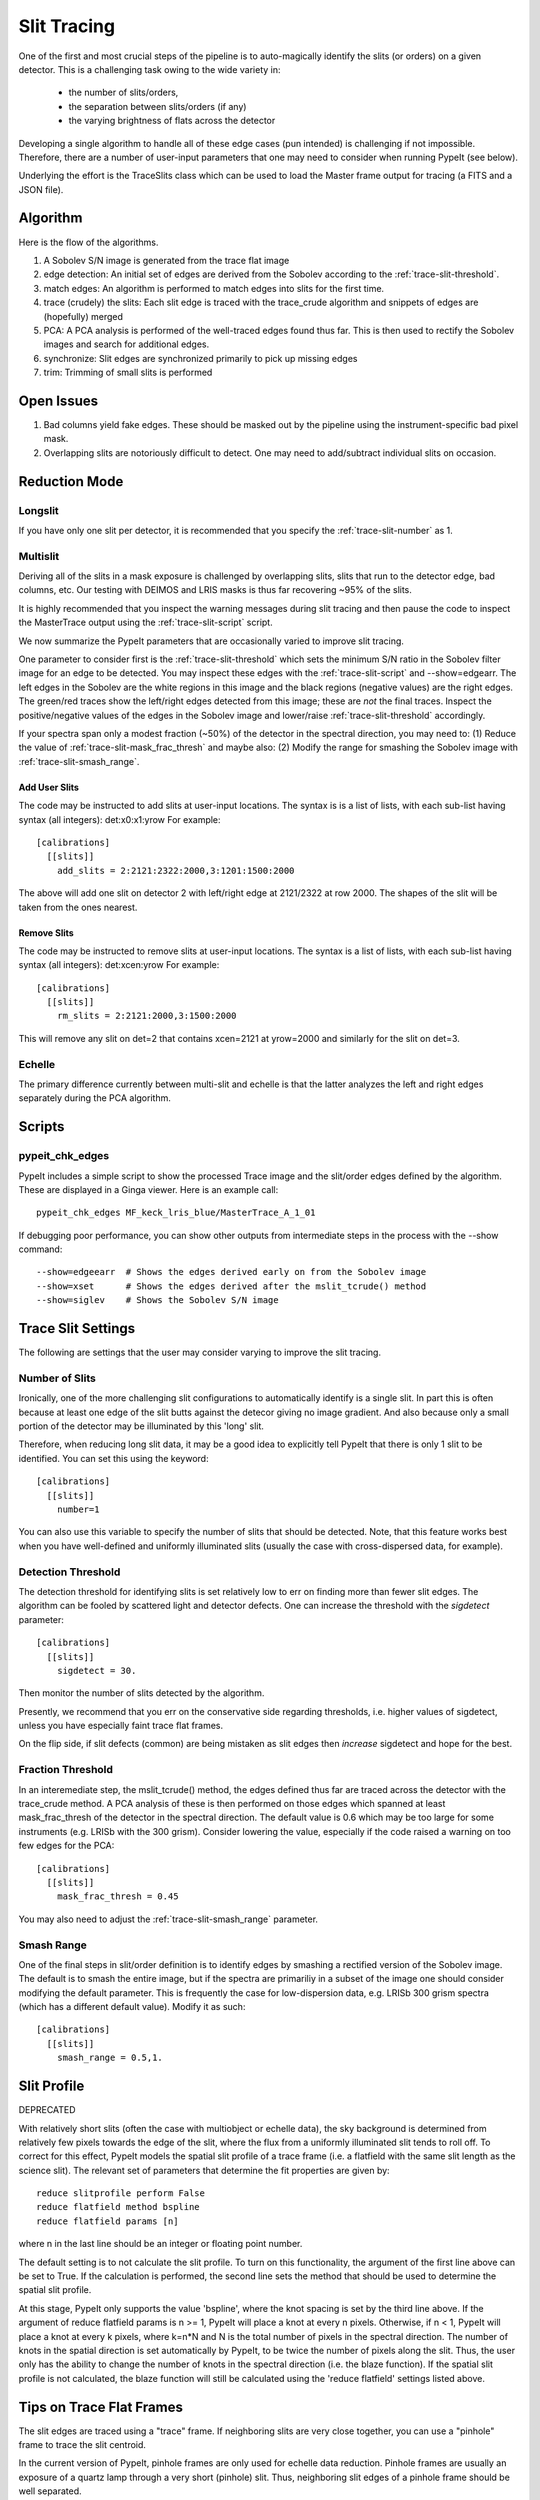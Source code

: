 .. highlight:: rest

************
Slit Tracing
************

One of the first and most crucial steps of the pipeline
is to auto-magically identify the slits (or orders)
on a given detector.  This is a challenging task owing
to the wide variety in:

  - the number of slits/orders,
  - the separation between slits/orders (if any)
  - the varying brightness of flats across the detector

Developing a single algorithm to handle all of these
edge cases (pun intended) is challenging if not impossible.
Therefore, there are a number of user-input parameters
that one may need to consider when running PypeIt (see below).

Underlying the effort is the TraceSlits class which can be
used to load the Master frame output for tracing (a FITS and
a JSON file).

Algorithm
=========

Here is the flow of the algorithms.

#. A Sobolev S/N image is generated from the trace flat image
#. edge detection: An initial set of edges are derived from the Sobolev
   according to the :ref:`trace-slit-threshold`.
#. match edges:  An algorithm is performed to match edges into slits
   for the first time.
#. trace (crudely) the slits: Each slit edge is traced with the trace_crude
   algorithm and snippets of edges are (hopefully) merged
#. PCA: A PCA analysis is performed of the well-traced edges found thus far.
   This is then used to rectify the Sobolev images and search for additional edges.
#. synchronize: Slit edges are synchronized primarily to pick up missing edges
#. trim: Trimming of small slits is performed

Open Issues
===========

#.  Bad columns yield fake edges.  These should be masked out by the pipeline
    using the instrument-specific bad pixel mask.
#.  Overlapping slits are notoriously difficult to detect.  One may need to
    add/subtract individual slits on occasion.


.. _trace-slit-longslit:

Reduction Mode
==============

Longslit
--------

If you have only one slit per detector, it is recommended
that you specify the :ref:`trace-slit-number` as 1.

Multislit
---------

Deriving all of the slits in a mask exposure is challenged
by overlapping slits, slits that run to the detector edge,
bad columns, etc.  Our testing with DEIMOS and LRIS masks
is thus far recovering ~95% of the slits.

It is highly recommended that you inspect the warning
messages during slit tracing and then pause the code
to inspect the MasterTrace output using the :ref:`trace-slit-script`
script.

We now summarize the PypeIt parameters that are occasionally
varied to improve slit tracing.

One parameter to consider first
is the :ref:`trace-slit-threshold` which sets the minimum
S/N ratio in the Sobolev filter image for an edge to be
detected.  You may inspect these edges with the
:ref:`trace-slit-script` and --show=edgearr.
The left edges in the Sobolev are the white regions in this image and the
black regions (negative values)
are the right edges.
The green/red traces show the left/right edges detected
from this image;  these are *not* the final traces.
Inspect the positive/negative values
of the edges in the Sobolev image
and lower/raise :ref:`trace-slit-threshold` accordingly.

If your spectra span only a modest fraction (~50%) of the
detector in the spectral direction, you may need to:
(1) Reduce the value of :ref:`trace-slit-mask_frac_thresh`
and maybe also:
(2) Modify the range for smashing the Sobolev image
with :ref:`trace-slit-smash_range`.

Add User Slits
++++++++++++++

The code may be instructed to add slits at user-input
locations.  The syntax is is a list of lists, with
each sub-list having syntax (all integers):  det:x0:x1:yrow
For example::

    [calibrations]
      [[slits]]
        add_slits = 2:2121:2322:2000,3:1201:1500:2000

The above will add one slit on detector 2 with left/right edge at
2121/2322 at row 2000.  The shapes of the slit will be taken from
the ones nearest.

.. _trace-slit-rm:

Remove Slits
++++++++++++

The code may be instructed to remove slits at user-input
locations. The syntax is a list of lists,
with each sub-list having syntax (all integers):  det:xcen:yrow
For example::

    [calibrations]
      [[slits]]
        rm_slits = 2:2121:2000,3:1500:2000

This will remove any slit on det=2 that contains xcen=2121
at yrow=2000 and similarly for the slit on det=3.

.. _trace-slit-threshold:

Echelle
-------

The primary difference currently between multi-slit and
echelle is that the latter analyzes the left and right
edges separately during the PCA algorithm.


Scripts
=======

.. _trace-slit-script:

pypeit_chk_edges
---------------

PypeIt includes a simple script to show the processed
Trace image and the slit/order edges defined by the
algorithm.  These are displayed in a Ginga viewer.
Here is an example call::

    pypeit_chk_edges MF_keck_lris_blue/MasterTrace_A_1_01

If debugging poor performance, you can show other outputs
from intermediate steps in the process with the --show command::

    --show=edgeearr  # Shows the edges derived early on from the Sobolev image
    --show=xset      # Shows the edges derived after the mslit_tcrude() method
    --show=siglev    # Shows the Sobolev S/N image


Trace Slit Settings
===================

The following are settings that the user may consider
varying to improve the slit tracing.

.. _trace-slit-number:

Number of Slits
---------------

Ironically, one of the more challenging slit
configurations to automatically identify is
a single slit.  In part this is often because
at least one edge of the slit butts against the
detecor giving no image gradient.  And also
because only a small portion of the detector
may be illuminated by this 'long' slit.

Therefore, when reducing long slit data, it may be a good
idea to explicitly tell PypeIt that there is only
1 slit to be identified. You can set this using
the keyword::

    [calibrations]
      [[slits]]
        number=1

You can also use this variable to specify the
number of slits that should be detected.
Note, that this feature works best when you have
well-defined and uniformly illuminated slits
(usually the case with cross-dispersed data,
for example).

.. _trace-slit-add:


Detection Threshold
-------------------

The detection threshold for identifying slits is set
relatively low to err on finding more than fewer slit edges.
The algorithm can be fooled by scattered light and detector
defects.  One can increase the threshold with the *sigdetect*
parameter::

    [calibrations]
      [[slits]]
        sigdetect = 30.

Then monitor the number of slits detected by the algorithm.

Presently, we recommend that you err on the conservative
side regarding thresholds, i.e. higher values of sigdetect,
unless you have especially faint trace flat frames.

On the flip side, if slit defects (common) are being
mistaken as slit edges then *increase* sigdetect
and hope for the best.

.. _trace-slit-mask_frac_thresh

Fraction Threshold
------------------

In an interemediate step, the mslit_tcrude() method,
the edges defined thus far are traced across the detector
with the trace_crude method.  A PCA analysis of these is
then performed on those edges which spanned at least
mask_frac_thresh of the detector in the spectral direction.
The default value is 0.6 which may be too large for some
instruments (e.g. LRISb with the 300 grism).  Consider
lowering the value, especially if the code raised a warning
on too few edges for the PCA::

    [calibrations]
      [[slits]]
        mask_frac_thresh = 0.45

You may also need to adjust the :ref:`trace-slit-smash_range`
parameter.

.. _trace-slit-smash_range

Smash Range
-----------

One of the final steps in slit/order definition is to identify
edges by smashing a rectified version of the Sobolev image.
The default is to smash the entire image, but if the spectra
are primariliy in a subset of the image one should consider
modifying the default parameter.  This is frequently the
case for low-dispersion data, e.g. LRISb 300 grism spectra
(which has a different default value).  Modify it as such::

    [calibrations]
      [[slits]]
        smash_range = 0.5,1.


Slit Profile
============

DEPRECATED

With relatively short slits (often the case with
multiobject or echelle data), the sky background
is determined from relatively few pixels towards
the edge of the slit, where the flux from a uniformly
illuminated slit tends to roll off. To correct for
this effect, PypeIt models the spatial slit profile
of a trace frame (i.e. a flatfield with the same
slit length as the science slit). The relevant set
of parameters that determine the fit properties
are given by::

    reduce slitprofile perform False
    reduce flatfield method bspline
    reduce flatfield params [n]

where n in the last line should be an integer or
floating point number.

The default setting is to not calculate the slit profile.
To turn on this functionality, the argument of the
first line above can be set to True. If the calculation
is performed, the second line sets the method that should
be used to determine the spatial slit profile.

At this stage, PypeIt only supports the value 'bspline', where
the knot spacing is set by the third line above. If the
argument of reduce flatfield params is n >= 1, PypeIt
will place a knot at every n pixels. Otherwise, if n < 1,
PypeIt will place a knot at every k pixels, where k=n*N
and N is the total number of pixels in the spectral
direction. The number of knots in the spatial
direction is set automatically by PypeIt, to be twice
the number of pixels along the slit. Thus, the user
only has the ability to change the number of knots
in the spectral direction (i.e. the blaze function).
If the spatial slit profile is not calculated, the
blaze function will still be calculated using the
'reduce flatfield' settings listed above.

Tips on Trace Flat Frames
=========================

The slit edges are traced using a "trace" frame.
If neighboring slits are very close together, you
can use a "pinhole" frame to trace the slit centroid.

In the current version of PypeIt, pinhole frames are
only used for echelle data reduction. Pinhole frames
are usually an exposure of a quartz lamp through a
very short (pinhole) slit. Thus, neighboring slit
edges of a pinhole frame should be well separated.

Trace frames, on the other hand, usually have the
same slit length as the science frame. In cases
where neighboring slits are very close together,
it is necessary to first define the slit centroid
using a pinhole frame, and the slit edges are
defined using a trace frame by "expanding" the
slits, by giving the following keyword argument::

    trace slits expand True

This has been developed for the APF primarily.


For Developers
==============

One of the ways the edge-finding algorithm is fooled is
via chip defects, e.g. bad columns.  It is therefore
valuable to mask any such known features with the
bad pixel mask when one introduces a new instrument
(or detector).


